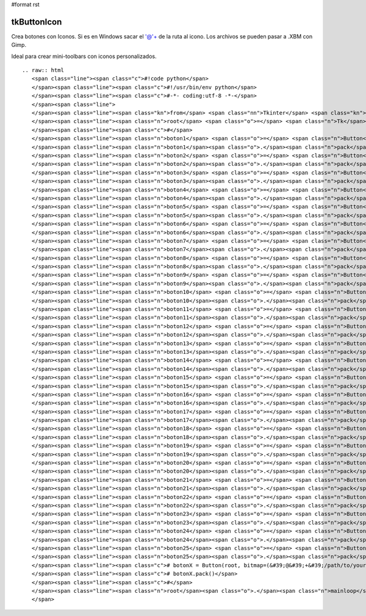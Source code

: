 #format rst

tkButtonIcon
------------

Crea botones con Iconos. Si es en Windows sacar el '@'+ de la ruta al icono. Los archivos se pueden pasar a .XBM con Gimp.

Ideal para crear mini-toolbars con iconos personalizados.

::

   .. raw:: html
      <span class="line"><span class="c">#!code python</span>
      </span><span class="line"><span class="c">#!/usr/bin/env python</span>
      </span><span class="line"><span class="c">#-*- coding:utf-8 -*-</span>
      </span><span class="line">
      </span><span class="line"><span class="kn">from</span> <span class="nn">Tkinter</span> <span class="kn">import</span> <span class="o">*</span>
      </span><span class="line"><span class="n">root</span> <span class="o">=</span> <span class="n">Tk</span><span class="p">()</span>
      </span><span class="line"><span class="c">#</span>
      </span><span class="line"><span class="n">boton1</span> <span class="o">=</span> <span class="n">Button</span><span class="p">(</span><span class="n">root</span><span class="p">,</span> <span class="n">bitmap</span><span class="o">=</span><span class="s">&#39;error&#39;</span><span class="p">)</span>
      </span><span class="line"><span class="n">boton1</span><span class="o">.</span><span class="n">pack</span><span class="p">()</span>
      </span><span class="line"><span class="n">boton2</span> <span class="o">=</span> <span class="n">Button</span><span class="p">(</span><span class="n">root</span><span class="p">,</span> <span class="n">bitmap</span><span class="o">=</span><span class="s">&#39;hourglass&#39;</span><span class="p">)</span>
      </span><span class="line"><span class="n">boton2</span><span class="o">.</span><span class="n">pack</span><span class="p">()</span>
      </span><span class="line"><span class="n">boton3</span> <span class="o">=</span> <span class="n">Button</span><span class="p">(</span><span class="n">root</span><span class="p">,</span> <span class="n">bitmap</span><span class="o">=</span><span class="s">&#39;info&#39;</span><span class="p">)</span>
      </span><span class="line"><span class="n">boton3</span><span class="o">.</span><span class="n">pack</span><span class="p">()</span>
      </span><span class="line"><span class="n">boton4</span> <span class="o">=</span> <span class="n">Button</span><span class="p">(</span><span class="n">root</span><span class="p">,</span> <span class="n">bitmap</span><span class="o">=</span><span class="s">&#39;questhead&#39;</span><span class="p">)</span>
      </span><span class="line"><span class="n">boton4</span><span class="o">.</span><span class="n">pack</span><span class="p">()</span>
      </span><span class="line"><span class="n">boton5</span> <span class="o">=</span> <span class="n">Button</span><span class="p">(</span><span class="n">root</span><span class="p">,</span> <span class="n">bitmap</span><span class="o">=</span><span class="s">&#39;warning&#39;</span><span class="p">)</span>
      </span><span class="line"><span class="n">boton5</span><span class="o">.</span><span class="n">pack</span><span class="p">()</span>
      </span><span class="line"><span class="n">boton6</span> <span class="o">=</span> <span class="n">Button</span><span class="p">(</span><span class="n">root</span><span class="p">,</span> <span class="n">bitmap</span><span class="o">=</span><span class="s">&#39;question&#39;</span><span class="p">)</span>
      </span><span class="line"><span class="n">boton6</span><span class="o">.</span><span class="n">pack</span><span class="p">()</span>
      </span><span class="line"><span class="n">boton7</span> <span class="o">=</span> <span class="n">Button</span><span class="p">(</span><span class="n">root</span><span class="p">,</span> <span class="n">bitmap</span><span class="o">=</span><span class="s">&#39;gray75&#39;</span><span class="p">)</span>
      </span><span class="line"><span class="n">boton7</span><span class="o">.</span><span class="n">pack</span><span class="p">()</span>
      </span><span class="line"><span class="n">boton8</span> <span class="o">=</span> <span class="n">Button</span><span class="p">(</span><span class="n">root</span><span class="p">,</span> <span class="n">bitmap</span><span class="o">=</span><span class="s">&#39;gray50&#39;</span><span class="p">)</span>
      </span><span class="line"><span class="n">boton8</span><span class="o">.</span><span class="n">pack</span><span class="p">()</span>
      </span><span class="line"><span class="n">boton9</span> <span class="o">=</span> <span class="n">Button</span><span class="p">(</span><span class="n">root</span><span class="p">,</span> <span class="n">bitmap</span><span class="o">=</span><span class="s">&#39;gray25&#39;</span><span class="p">)</span>
      </span><span class="line"><span class="n">boton9</span><span class="o">.</span><span class="n">pack</span><span class="p">()</span>
      </span><span class="line"><span class="n">boton10</span> <span class="o">=</span> <span class="n">Button</span><span class="p">(</span><span class="n">root</span><span class="p">,</span> <span class="n">bitmap</span><span class="o">=</span><span class="s">&#39;gray12&#39;</span><span class="p">)</span>
      </span><span class="line"><span class="n">boton10</span><span class="o">.</span><span class="n">pack</span><span class="p">()</span>
      </span><span class="line"><span class="n">boton11</span> <span class="o">=</span> <span class="n">Button</span><span class="p">(</span><span class="n">root</span><span class="p">,</span> <span class="n">bitmap</span><span class="o">=</span><span class="p">(</span><span class="s">&#39;@&#39;</span><span class="o">+</span><span class="s">&#39;/usr/include/X11/bitmaps/icon&#39;</span><span class="p">),</span> <span class="n">state</span><span class="o">=</span><span class="n">DISABLED</span><span class="p">)</span>
      </span><span class="line"><span class="n">boton11</span><span class="o">.</span><span class="n">pack</span><span class="p">()</span>
      </span><span class="line"><span class="n">boton12</span> <span class="o">=</span> <span class="n">Button</span><span class="p">(</span><span class="n">root</span><span class="p">,</span> <span class="n">bitmap</span><span class="o">=</span><span class="p">(</span><span class="s">&#39;@&#39;</span><span class="o">+</span><span class="s">&#39;/usr/include/X11/bitmaps/calculator&#39;</span><span class="p">),</span> <span class="n">cursor</span><span class="o">=</span><span class="s">&#39;hand2&#39;</span><span class="p">)</span>
      </span><span class="line"><span class="n">boton12</span><span class="o">.</span><span class="n">pack</span><span class="p">()</span>
      </span><span class="line"><span class="n">boton13</span> <span class="o">=</span> <span class="n">Button</span><span class="p">(</span><span class="n">root</span><span class="p">,</span> <span class="n">bitmap</span><span class="o">=</span><span class="p">(</span><span class="s">&#39;@&#39;</span><span class="o">+</span><span class="s">&#39;/usr/include/X11/bitmaps/boxes&#39;</span><span class="p">),</span> <span class="n">relief</span><span class="o">=</span><span class="n">FLAT</span><span class="p">)</span>
      </span><span class="line"><span class="n">boton13</span><span class="o">.</span><span class="n">pack</span><span class="p">()</span>
      </span><span class="line"><span class="n">boton14</span> <span class="o">=</span> <span class="n">Button</span><span class="p">(</span><span class="n">root</span><span class="p">,</span> <span class="n">bitmap</span><span class="o">=</span><span class="p">(</span><span class="s">&#39;@&#39;</span><span class="o">+</span><span class="s">&#39;/usr/include/X11/bitmaps/noletters&#39;</span><span class="p">),</span> <span class="n">bg</span><span class="o">=</span><span class="s">&#39;green&#39;</span><span class="p">)</span>
      </span><span class="line"><span class="n">boton14</span><span class="o">.</span><span class="n">pack</span><span class="p">()</span>
      </span><span class="line"><span class="n">boton15</span> <span class="o">=</span> <span class="n">Button</span><span class="p">(</span><span class="n">root</span><span class="p">,</span> <span class="n">bitmap</span><span class="o">=</span><span class="p">(</span><span class="s">&#39;@&#39;</span><span class="o">+</span><span class="s">&#39;/usr/include/X11/bitmaps/dot&#39;</span><span class="p">),</span> <span class="n">bg</span><span class="o">=</span><span class="s">&#39;red&#39;</span><span class="p">)</span>
      </span><span class="line"><span class="n">boton15</span><span class="o">.</span><span class="n">pack</span><span class="p">()</span>
      </span><span class="line"><span class="n">boton16</span> <span class="o">=</span> <span class="n">Button</span><span class="p">(</span><span class="n">root</span><span class="p">,</span> <span class="n">bitmap</span><span class="o">=</span><span class="p">(</span><span class="s">&#39;@&#39;</span><span class="o">+</span><span class="s">&#39;/usr/include/X11/bitmaps/Down&#39;</span><span class="p">),</span> <span class="n">bg</span><span class="o">=</span><span class="s">&#39;blue&#39;</span><span class="p">)</span>
      </span><span class="line"><span class="n">boton16</span><span class="o">.</span><span class="n">pack</span><span class="p">()</span>
      </span><span class="line"><span class="n">boton17</span> <span class="o">=</span> <span class="n">Button</span><span class="p">(</span><span class="n">root</span><span class="p">,</span> <span class="n">bitmap</span><span class="o">=</span><span class="p">(</span><span class="s">&#39;@&#39;</span><span class="o">+</span><span class="s">&#39;/usr/include/X11/bitmaps/flagdown&#39;</span><span class="p">),</span> <span class="n">fg</span><span class="o">=</span><span class="s">&#39;green&#39;</span><span class="p">)</span>
      </span><span class="line"><span class="n">boton17</span><span class="o">.</span><span class="n">pack</span><span class="p">()</span>
      </span><span class="line"><span class="n">boton18</span> <span class="o">=</span> <span class="n">Button</span><span class="p">(</span><span class="n">root</span><span class="p">,</span> <span class="n">bitmap</span><span class="o">=</span><span class="p">(</span><span class="s">&#39;@&#39;</span><span class="o">+</span><span class="s">&#39;/usr/include/X11/bitmaps/mailfull&#39;</span><span class="p">),</span> <span class="n">fg</span><span class="o">=</span><span class="s">&#39;red&#39;</span><span class="p">)</span>
      </span><span class="line"><span class="n">boton18</span><span class="o">.</span><span class="n">pack</span><span class="p">()</span>
      </span><span class="line"><span class="n">boton19</span> <span class="o">=</span> <span class="n">Button</span><span class="p">(</span><span class="n">root</span><span class="p">,</span> <span class="n">bitmap</span><span class="o">=</span><span class="p">(</span><span class="s">&#39;@&#39;</span><span class="o">+</span><span class="s">&#39;/usr/include/X11/bitmaps/opendot&#39;</span><span class="p">),</span> <span class="n">fg</span><span class="o">=</span><span class="s">&#39;blue&#39;</span><span class="p">)</span>
      </span><span class="line"><span class="n">boton19</span><span class="o">.</span><span class="n">pack</span><span class="p">()</span>
      </span><span class="line"><span class="n">boton20</span> <span class="o">=</span> <span class="n">Button</span><span class="p">(</span><span class="n">root</span><span class="p">,</span> <span class="n">bitmap</span><span class="o">=</span><span class="p">(</span><span class="s">&#39;@&#39;</span><span class="o">+</span><span class="s">&#39;/usr/include/X11/bitmaps/stipple&#39;</span><span class="p">),</span> <span class="n">bg</span><span class="o">=</span><span class="s">&#39;black&#39;</span><span class="p">,</span> <span class="n">fg</span><span class="o">=</span><span class="s">&#39;grey&#39;</span><span class="p">)</span>
      </span><span class="line"><span class="n">boton20</span><span class="o">.</span><span class="n">pack</span><span class="p">()</span>
      </span><span class="line"><span class="n">boton21</span> <span class="o">=</span> <span class="n">Button</span><span class="p">(</span><span class="n">root</span><span class="p">,</span> <span class="n">bitmap</span><span class="o">=</span><span class="p">(</span><span class="s">&#39;@&#39;</span><span class="o">+</span><span class="s">&#39;/usr/include/X11/bitmaps/target&#39;</span><span class="p">),</span> <span class="n">highlightcolor</span><span class="o">=</span><span class="s">&#39;red&#39;</span><span class="p">)</span>
      </span><span class="line"><span class="n">boton21</span><span class="o">.</span><span class="n">pack</span><span class="p">()</span>
      </span><span class="line"><span class="n">boton22</span> <span class="o">=</span> <span class="n">Button</span><span class="p">(</span><span class="n">root</span><span class="p">,</span> <span class="n">bitmap</span><span class="o">=</span><span class="p">(</span><span class="s">&#39;@&#39;</span><span class="o">+</span><span class="s">&#39;/usr/include/X11/bitmaps/terminal&#39;</span><span class="p">))</span>
      </span><span class="line"><span class="n">boton22</span><span class="o">.</span><span class="n">pack</span><span class="p">()</span>
      </span><span class="line"><span class="n">boton23</span> <span class="o">=</span> <span class="n">Button</span><span class="p">(</span><span class="n">root</span><span class="p">,</span> <span class="n">bitmap</span><span class="o">=</span><span class="p">(</span><span class="s">&#39;@&#39;</span><span class="o">+</span><span class="s">&#39;/usr/include/X11/bitmaps/letters&#39;</span><span class="p">))</span>
      </span><span class="line"><span class="n">boton23</span><span class="o">.</span><span class="n">pack</span><span class="p">()</span>
      </span><span class="line"><span class="n">boton24</span> <span class="o">=</span> <span class="n">Button</span><span class="p">(</span><span class="n">root</span><span class="p">,</span> <span class="n">bitmap</span><span class="o">=</span><span class="p">(</span><span class="s">&#39;@&#39;</span><span class="o">+</span><span class="s">&#39;/usr/include/X11/bitmaps/tie_fighter&#39;</span><span class="p">))</span>
      </span><span class="line"><span class="n">boton24</span><span class="o">.</span><span class="n">pack</span><span class="p">()</span>
      </span><span class="line"><span class="n">boton25</span> <span class="o">=</span> <span class="n">Button</span><span class="p">(</span><span class="n">root</span><span class="p">,</span> <span class="n">bitmap</span><span class="o">=</span><span class="p">(</span><span class="s">&#39;@&#39;</span><span class="o">+</span><span class="s">&#39;/usr/include/X11/bitmaps/woman&#39;</span><span class="p">),</span> <span class="n">bg</span><span class="o">=</span><span class="s">&#39;pink&#39;</span><span class="p">)</span>
      </span><span class="line"><span class="n">boton25</span><span class="o">.</span><span class="n">pack</span><span class="p">()</span>
      </span><span class="line"><span class="c"># botonX = Button(root, bitmap=(&#39;@&#39;+&#39;/path/to/your/custom/icon.xbm&#39;), bg=&#39;someColor&#39;, fg=&#39;AnotherColor&#39;)</span>
      </span><span class="line"><span class="c"># botonX.pack()</span>
      </span><span class="line"><span class="c">#</span>
      </span><span class="line"><span class="n">root</span><span class="o">.</span><span class="n">mainloop</span><span class="p">()</span>
      </span>


